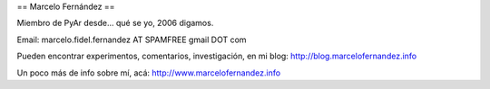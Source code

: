 == Marcelo Fernández ==

Miembro de PyAr desde... qué se yo, 2006 digamos.

Email: marcelo.fidel.fernandez AT SPAMFREE gmail DOT com

Pueden encontrar experimentos, comentarios, investigación, en mi blog: http://blog.marcelofernandez.info

Un poco más de info sobre mí, acá: http://www.marcelofernandez.info

